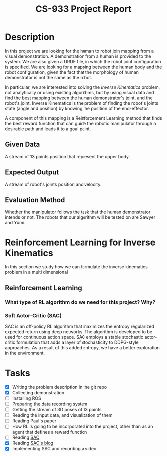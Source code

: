 #+title: CS-933 Project Report

* Description
In this project we are looking for the human to robot join mapping from a
visual demonstration. A demonstration from a human is provided to the system. We
are also given a URDF file, in which the robot joint configuration is
specified. We are looking for a mapping between the human body and the robot
configuration, given the fact that the morphology of human demonstrator is not
the same as the robot.

In particular, we are interested into solving the /Inverse Kinematics/ problem,
not analytically or using existing algorithms, but by using visual data and find
the best mapping between the human demonstrator's joint, and the robot's
joint. Inverse Kinematics is the problem of finding the robot's joints state
(angle and position) by knowing the position of the end-effector.

A component of this mapping is a Reinforcement Learning method that finds the
best reward function that can guide the robotic manipulator through a desirable
path and leads it to a goal point.


** Given Data
A stream of 13 points position that represent the upper body. 

** Expected Output
A stream of robot's joints position and velocity.

** Evaluation Method
Whether the manipulator follows the task that the human demonstrator intends or not.
The robots that our algorithm will be tested on are Sawyer and Yumi. 

* Reinforcement Learning for Inverse Kinematics
In this section we study how we can formulate the inverse kinematics problem in
a multi dimensional 
** Reinforcement Learning
*** What type of RL algorithm do we need for this project? Why?
*** Soft Actor-Critic (SAC)
SAC is an off-policy RL algorithm that maximizes the entropy regularized
expected return using deep networks. The algorithm is developed to be used for
continuous action space. SAC employs a stable stochastic actor-critic
formulation that adds a layer of stochasticity to DDPG-style approaches. As a
result of this added entropy, we have a better exploration in the environment. 


* Tasks
- [X] Writing the problem description in the git repo
- [X] Collecting demonstration
- [ ] Installing ROS
- [ ] Preparing the data recording system
- [ ] Getting the stream of 3D poses of 13 points
- [ ] Reading the input data, and visualization of them
- [ ] Reading Paul's paper
- [ ] How RL is going to be incorporated into the project, other than as an agent that defines a reward function
- [ ] Reading [[http://proceedings.mlr.press/v80/haarnoja18b/haarnoja18b.pdf][SAC]]
- [X] Reading [[https://medium.com/analytics-vidhya/learning-to-walk-using-reinforcement-learning-4e237aaf64a0][SAC's blog]]
- [X] Implementing SAC and recording a video
